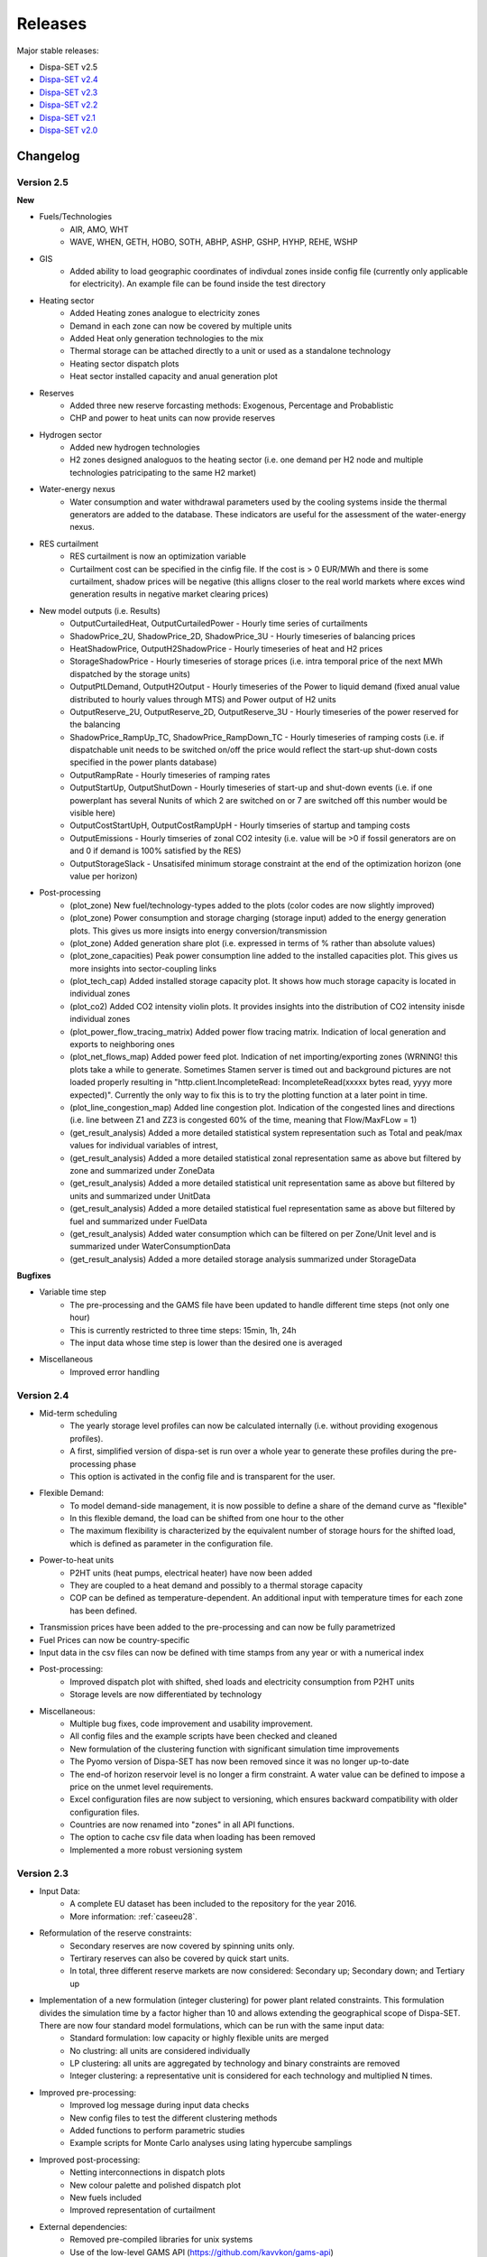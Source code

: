 .. _releases:

Releases
========

Major stable releases:

*  Dispa-SET v2.5

* `Dispa-SET v2.4`_

* `Dispa-SET v2.3`_ 

* `Dispa-SET v2.2`_

* `Dispa-SET v2.1`_

* `Dispa-SET v2.0`_

Changelog
---------

Version 2.5
^^^^^^^^^^^
**New**

* Fuels/Technologies
	- AIR, AMO, WHT
	- WAVE, WHEN, GETH, HOBO, SOTH, ABHP, ASHP, GSHP, HYHP, REHE, WSHP

* GIS
	- Added ability to load geographic coordinates of indivdual zones inside config file (currently only applicable for electricity). An example file can be found inside the \test directory 

* Heating sector
	- Added Heating zones analogue to electricity zones
	- Demand in each zone can now be covered by multiple units
	- Added Heat only generation technologies to the mix
	- Thermal storage can be attached directly to a unit or used as a standalone technology
	- Heating sector dispatch plots
	- Heat sector installed capacity and anual generation plot
	
* Reserves
	- Added three new reserve forcasting methods: Exogenous, Percentage and Probablistic
	- CHP and power to heat units can now provide reserves

* Hydrogen sector
	- Added new hydrogen technologies
	- H2 zones designed analoguos to the heating sector (i.e. one demand per H2 node and multiple technologies patricipating to the same H2 market)

* Water-energy nexus
	- Water consumption and water withdrawal parameters used by the cooling systems inside the thermal generators are added to the database. These indicators are useful for the assessment of the water-energy nexus. 

* RES curtailment
	- RES curtailment is now an optimization variable
	- Curtailment cost can be specified in the cinfig file. If the cost is > 0 EUR/MWh and there is some curtailment, shadow prices will be negative (this alligns closer to the real world markets where exces wind generation results in negative market clearing prices) 

* New model outputs (i.e. Results)
	- OutputCurtailedHeat, OutputCurtailedPower - Hourly time series of curtailments
	- ShadowPrice_2U, ShadowPrice_2D, ShadowPrice_3U - Hourly timeseries of balancing prices
	- HeatShadowPrice, OutputH2ShadowPrice - Hourly timeseries of heat and H2 prices
	- StorageShadowPrice - Hourly timeseries of storage prices (i.e. intra temporal price of the next MWh dispatched by the storage units)
	- OutputPtLDemand, OutputH2Output - Hourly timeseries of the Power to liquid demand (fixed anual value distributed to hourly values through MTS) and Power output of H2 units
	- OutputReserve_2U, OutputReserve_2D, OutputReserve_3U - Hourly timeseries of the power reserved for the balancing
	- ShadowPrice_RampUp_TC, ShadowPrice_RampDown_TC - Hourly timeseries of ramping costs (i.e. if dispatchable unit needs to be switched on/off the price would reflect the start-up shut-down costs specified in the power plants database)
	- OutputRampRate - Hourly timeseries of ramping rates
	- OutputStartUp, OutputShutDown - Hourly timeseries of start-up and shut-down events (i.e. if one powerplant has several Nunits of which 2 are switched on or 7 are switched off this number would be visible here)
	- OutputCostStartUpH, OutputCostRampUpH - Hourly timseries of startup and tamping costs
	- OutputEmissions - Hourly timseries of zonal CO2 intesity (i.e. value will be >0 if fossil generators are on and 0 if demand is 100% satisfied by the RES)
	- OutputStorageSlack - Unsatisifed minimum storage constraint at the end of the optimization horizon (one value per horizon) 
	
* Post-processing
	- (plot_zone) New fuel/technology-types added to the plots (color codes are now slightly improved)
	- (plot_zone) Power consumption and storage charging (storage input) added to the energy generation plots.  This gives us more insigts into energy conversion/transmission  
	- (plot_zone) Added generation share plot (i.e. expressed in terms of % rather than absolute values)
	- (plot_zone_capacities) Peak power consumption line added to the installed capacities plot. This gives us more insights into sector-coupling links
	- (plot_tech_cap) Added installed storage capacity plot. It shows how much storage capacity is located in individual zones
	- (plot_co2) Added CO2 intensity violin plots. It provides insights into the distribution of CO2 intensity inisde individual zones
	- (plot_power_flow_tracing_matrix) Added power flow tracing matrix. Indication of local generation and exports to neighboring ones
	- (plot_net_flows_map) Added power feed plot. Indication of net importing/exporting zones (WRNING! this plots take a while to generate. Sometimes Stamen server is timed out and background pictures are not loaded properly resulting in "http.client.IncompleteRead: IncompleteRead(xxxxx bytes read, yyyy more expected)". Currently the only way to fix this is to try the plotting function at a later point in time.
	- (plot_line_congestion_map) Added line congestion plot. Indication of the congested lines and directions (i.e. line between Z1 and ZZ3 is congested 60% of the time, meaning that Flow/MaxFLow = 1) 
	- (get_result_analysis) Added a more detailed statistical system representation such as Total and peak/max values for individual variables of intrest, 
	- (get_result_analysis) Added a more detailed statistical zonal representation same as above but filtered by zone and summarized under ZoneData 
	- (get_result_analysis) Added a more detailed statistical unit representation same as above but filtered by units and summarized under UnitData
	- (get_result_analysis) Added a more detailed statistical fuel representation same as above but filtered by fuel and summarized under FuelData
	- (get_result_analysis) Added water consumption which can be filtered on per Zone/Unit level and is summarized under WaterConsumptionData 
	- (get_result_analysis) Added a more detailed storage analysis summarized under StorageData 

**Bugfixes**

* Variable time step
	- The pre-processing and the GAMS file have been updated to handle different time steps (not only one hour)
	- This is currently restricted to three time steps: 15min, 1h, 24h
	- The input data whose time step is lower than the desired one is averaged

* Miscellaneous
	- Improved error handling


Version 2.4
^^^^^^^^^^^
* Mid-term scheduling
	- The yearly storage level profiles can now be calculated internally (i.e. without providing exogenous profiles).
	- A first, simplified version of dispa-set is run over a whole year to generate these profiles during the pre-processing phase
	- This option is activated in the config file and is transparent for the user.

* Flexible Demand:
	- To model demand-side management, it is now possible to define a share of the demand curve as "flexible"
	- In this flexible demand, the load can be shifted from one hour to the other
	- The maximum flexibility is characterized by the equivalent number of storage hours for the shifted load, which is defined as parameter in the configuration file.

* Power-to-heat units
	- P2HT units (heat pumps, electrical heater) have now been added
	- They are coupled to a heat demand and possibly to a thermal storage capacity
	- COP can be defined as temperature-dependent. An additional input with temperature times for each zone has been defined.

* Transmission prices have been added to the pre-processing and can now be fully parametrized

* Fuel Prices can now be country-specific

* Input data in the csv files can now be defined with time stamps from any year or with a numerical index

* Post-processing:
	- Improved dispatch plot with shifted, shed loads and electricity consumption from P2HT units
	- Storage levels are now differentiated by technology

* Miscellaneous:
	- Multiple bug fixes, code improvement and usability improvement.
	- All config files and the example scripts have been checked and cleaned
	- New formulation of the clustering function with significant simulation time improvements
	- The Pyomo version of Dispa-SET has now been removed since it was no longer up-to-date
	- The end-of horizon reservoir level is no longer a firm constraint. A water value can be defined to impose a price on the unmet level requirements.
	- Excel configuration files are now subject to versioning, which ensures backward compatibility with older configuration files.
	- Countries are now renamed into "zones" in all API functions.
	- The option to cache csv file data when loading has been removed
	- Implemented a more robust versioning system

Version 2.3
^^^^^^^^^^^
* Input Data: 
	- A complete EU dataset has been included to the repository for the year 2016. 
	- More information: :ref:`caseeu28`.

* Reformulation of the reserve constraints:
	- Secondary reserves are now covered by spinning units only. 
	- Tertirary reserves can also be covered by quick start units. 
	- In total, three different reserve markets are now considered: Secondary up; Secondary down; and Tertiary up

* Implementation of a new formulation (integer clustering) for power plant related constraints. This formulation divides the simulation time by a factor higher than 10 and allows extending the geographical scope of Dispa-SET. There are now four standard model formulations, which can be run with the same input data:
	- Standard formulation: low capacity or highly flexible units are merged
	- No clustring: all units are considered individually
	- LP clustering: all units are aggregated by technology and binary constraints are removed
	- Integer clustering: a representative unit is considered for each technology and multiplied N times.

* Improved pre-processing:
	- Improved log message during input data checks
	- New config files to test the different clustering methods
	- Added functions to perform parametric studies
	- Example scripts for Monte Carlo analyses using lating hypercube samplings

* Improved post-processing:
	- Netting interconnections in dispatch plots
 	- New colour palette and polished dispatch plot
	- New fuels included
	- Improved representation of curtailment

* External dependencies:
	- Removed pre-compiled libraries for unix systems
	- Use of the low-level GAMS API (https://github.com/kavvkon/gams-api)

* Python 3.7: 
	- Dispa-SET now runs exclusively on Python 3.7. 
	- The compatibility with previous Python versions (2.7, 3.6) is not guaranteed anymore.

* Miscellaneous:
	- Unit tests on travis (https://travis-ci.org/energy-modelling-toolkit/Dispa-SET)
	- Bug fixes

Version 2.2
^^^^^^^^^^^

* Inclusion of CHP, power2heat and thermal storage (these new features can be tested by running the config file for Cyprus: 'ConfigFiles/ConfigCY.xlsx')

* Bug fixes

* Improved user interface


Version 2.1
^^^^^^^^^^^

* Major refactoring of the folder structure

* New data included in the database

* Inclusion of the LP formulation (in addition to the MILP)


Version 2.0
^^^^^^^^^^^

First public version of the Dispa-SET model.

.. _Dispa-SET v2.4: https://github.com/energy-modelling-toolkit/Dispa-SET/archive/v2.4.zip
.. _Dispa-SET v2.3: https://github.com/energy-modelling-toolkit/Dispa-SET/archive/v2.3.zip
.. _Dispa-SET v2.2: https://github.com/energy-modelling-toolkit/Dispa-SET/archive/v2.2.zip
.. _Dispa-SET v2.1: https://github.com/energy-modelling-toolkit/Dispa-SET/archive/v2.1.zip
.. _Dispa-SET v2.0: https://github.com/energy-modelling-toolkit/Dispa-SET/archive/v2.0.zip



